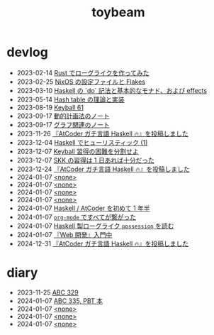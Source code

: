 #+TITLE: toybeam

* devlog
#+ATTR_HTML: :class sitemap
- @@html:<date>2023-02-14</date>@@ [[file:/gamedev.org][Rust でローグライクを作ってみた]]
- @@html:<date>2023-02-25</date>@@ [[file:/nix-flakes.org][NixOS の設定ファイルと Flakes]]
- @@html:<date>2023-03-10</date>@@ [[file:/haskell.org][Haskell の `do` 記法と基本的なモナド、および effects]]
- @@html:<date>2023-05-14</date>@@ [[file:/hash-table.org][Hash table の理論と実装]]
- @@html:<date>2023-08-19</date>@@ [[file:/keyball61.org][Keyball 61]]
- @@html:<date>2023-09-17</date>@@ [[file:/dp.org][動的計画法のノート]]
- @@html:<date>2023-09-17</date>@@ [[file:/graph.org][グラフ関連のノート]]
- @@html:<date>2023-11-26</date>@@ [[file:/seriously-haskell.org][『AtCoder ガチ言語 Haskell 🔥』を投稿しました]]
- @@html:<date>2023-12-04</date>@@ [[file:/heuristic.org][Haskell でヒューリスティック (1)]]
- @@html:<date>2023-12-07</date>@@ [[file:/learn-keyball-44.org][Keyball 習得の困難を分割せよ]]
- @@html:<date>2023-12-07</date>@@ [[file:/skk.org][SKK の習得は 1 日あれば十分だった]]
- @@html:<date>2023-12-24</date>@@ [[file:/2023-12-24-seriously-haskell.org][『AtCoder ガチ言語 Haskell 🔥』を投稿しました]]
- @@html:<date>2024-01-07</date>@@ [[file:/2023-11-254/2023-11-12.org][<none>]]
- @@html:<date>2024-01-07</date>@@ [[file:/2023-11-254/2023-12.org][<none>]]
- @@html:<date>2024-01-07</date>@@ [[file:/2023-11-254/gen.org][<none>]]
- @@html:<date>2024-01-07</date>@@ [[file:/2023-12-23.org][<none>]]
- @@html:<date>2024-01-07</date>@@ [[file:/calendar.org][Haskell / AtCoder を初めて 1 年半]]
- @@html:<date>2024-01-07</date>@@ [[file:/org-mode.org][=org-mode= ですべてが繋がった]]
- @@html:<date>2024-01-07</date>@@ [[file:/possession.org][Haskell 製ローグライク =possession= を読む]]
- @@html:<date>2024-01-07</date>@@ [[file:/web-dev.org][『Web 開発』入門中]]
- @@html:<date>2024-12-31</date>@@ [[file:/2023-12-31-seriously-haskell.org][『AtCoder ガチ言語 Haskell 🔥』を投稿しました]]

* diary
#+ATTR_HTML: :class sitemap
- @@html:<date>2023-11-25</date>@@ [[file:/diary/2023-11-25.org][ABC 329]]
- @@html:<date>2024-01-07</date>@@ [[file:/diary/2023-01-07.org][ABC 335, PBT 本]]
- @@html:<date>2024-01-07</date>@@ [[file:/diary/2023-11-12.org][<none>]]
- @@html:<date>2024-01-07</date>@@ [[file:/diary/2023-12.org][<none>]]
- @@html:<date>2024-01-07</date>@@ [[file:/diary/gen.org][<none>]]
